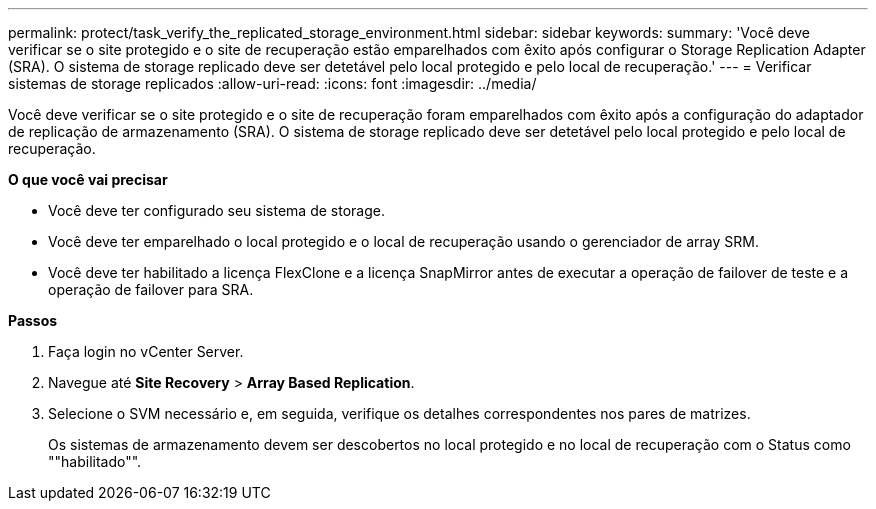 ---
permalink: protect/task_verify_the_replicated_storage_environment.html 
sidebar: sidebar 
keywords:  
summary: 'Você deve verificar se o site protegido e o site de recuperação estão emparelhados com êxito após configurar o Storage Replication Adapter (SRA). O sistema de storage replicado deve ser detetável pelo local protegido e pelo local de recuperação.' 
---
= Verificar sistemas de storage replicados
:allow-uri-read: 
:icons: font
:imagesdir: ../media/


[role="lead"]
Você deve verificar se o site protegido e o site de recuperação foram emparelhados com êxito após a configuração do adaptador de replicação de armazenamento (SRA). O sistema de storage replicado deve ser detetável pelo local protegido e pelo local de recuperação.

*O que você vai precisar*

* Você deve ter configurado seu sistema de storage.
* Você deve ter emparelhado o local protegido e o local de recuperação usando o gerenciador de array SRM.
* Você deve ter habilitado a licença FlexClone e a licença SnapMirror antes de executar a operação de failover de teste e a operação de failover para SRA.


*Passos*

. Faça login no vCenter Server.
. Navegue até *Site Recovery* > *Array Based Replication*.
. Selecione o SVM necessário e, em seguida, verifique os detalhes correspondentes nos pares de matrizes.
+
Os sistemas de armazenamento devem ser descobertos no local protegido e no local de recuperação com o Status como ""habilitado"".



